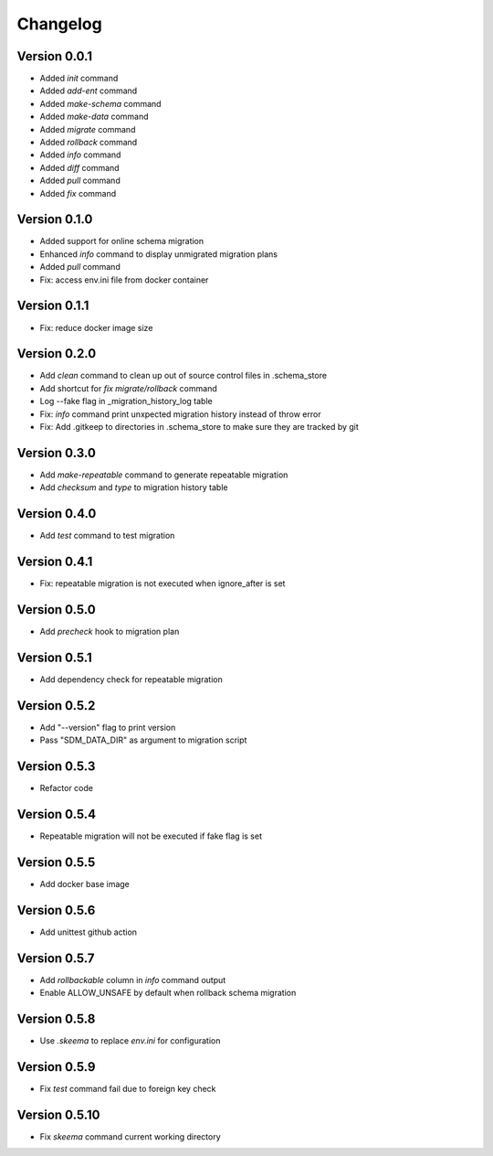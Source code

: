 =========
Changelog
=========

Version 0.0.1
=============

- Added `init` command
- Added `add-ent` command
- Added `make-schema` command
- Added `make-data` command
- Added `migrate` command
- Added `rollback` command
- Added `info` command
- Added `diff` command
- Added `pull` command
- Added `fix` command

Version 0.1.0
=============

- Added support for online schema migration
- Enhanced `info` command to display unmigrated migration plans
- Added `pull` command
- Fix: access env.ini file from docker container

Version 0.1.1
=============

- Fix: reduce docker image size

Version 0.2.0
=============

- Add `clean` command to clean up out of source control files in .schema_store
- Add shortcut for `fix migrate/rollback` command
- Log --fake flag in _migration_history_log table
- Fix: `info` command print unxpected migration history instead of throw error
- Fix: Add .gitkeep to directories in .schema_store to make sure they are tracked by git 

Version 0.3.0
=============

- Add `make-repeatable` command to generate repeatable migration
- Add `checksum` and `type` to migration history table

Version 0.4.0
=============

- Add `test` command to test migration

Version 0.4.1
=============

- Fix: repeatable migration is not executed when ignore_after is set

Version 0.5.0
=============

- Add `precheck` hook to migration plan

Version 0.5.1
=============

- Add dependency check for repeatable migration

Version 0.5.2
=============

- Add "--version" flag to print version
- Pass "SDM_DATA_DIR" as argument to migration script

Version 0.5.3
=============

- Refactor code

Version 0.5.4
=============

- Repeatable migration will not be executed if fake flag is set

Version 0.5.5
=============

- Add docker base image

Version 0.5.6
=============

- Add unittest github action

Version 0.5.7
=============

- Add `rollbackable` column in `info` command output
- Enable ALLOW_UNSAFE by default when rollback schema migration

Version 0.5.8
=============

- Use `.skeema` to replace `env.ini` for configuration

Version 0.5.9
=============

- Fix `test` command fail due to foreign key check

Version 0.5.10
=============

- Fix `skeema` command current working directory
